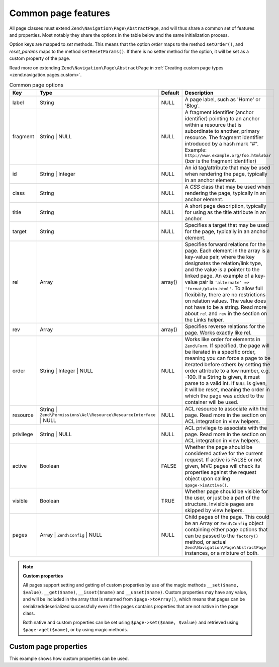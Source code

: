 .. _zend.navigation.pages.common:

Common page features
--------------------

All page classes must extend ``Zend\Navigation\Page\AbstractPage``, and will thus share a common set of features
and properties. Most notably they share the options in the table below and the same initialization process.

Option keys are mapped to *set* methods. This means that the option *order* maps to the method ``setOrder()``, and
*reset_params* maps to the method ``setResetParams()``. If there is no setter method for the option, it will be set
as a custom property of the page.

Read more on extending ``Zend\Navigation\Page\AbstractPage`` in :ref:`Creating custom page types
<zend.navigation.pages.custom>`.

.. _zend.navigation.pages.common.options:

.. table:: Common page options

   +---------+-------------------------------------------------------------------+-------------+-----------------------------------------------------------------------------------------------------------------------------------------------------------------------------------------------------------------------------------------------------------------------------------------------------------------------------------------------------------------------------------------------------------------------------------------------------------+
   |Key      |Type                                                               | Default     |Description                                                                                                                                                                                                                                                                                                                                                                                                                                                |
   +=========+===================================================================+=============+===========================================================================================================================================================================================================================================================================================================================================================================================================================================================+
   |label    |String                                                             |NULL         |A page label, such as 'Home' or 'Blog'.                                                                                                                                                                                                                                                                                                                                                                                                                    |
   +---------+-------------------------------------------------------------------+-------------+-----------------------------------------------------------------------------------------------------------------------------------------------------------------------------------------------------------------------------------------------------------------------------------------------------------------------------------------------------------------------------------------------------------------------------------------------------------+
   |fragment |String | NULL                                                      |NULL         |A fragment identifier (anchor identifier) pointing to an anchor within a resource that is subordinate to another, primary resource. The fragment identifier introduced by a hash mark "#". Example: ``http://www.example.org/foo.html#bar`` (*bar* is the fragment identifier)                                                                                                                                                                             |
   +---------+-------------------------------------------------------------------+-------------+-----------------------------------------------------------------------------------------------------------------------------------------------------------------------------------------------------------------------------------------------------------------------------------------------------------------------------------------------------------------------------------------------------------------------------------------------------------+
   |id       |String | Integer                                                   |NULL         |An *id* tag/attribute that may be used when rendering the page, typically in an anchor element.                                                                                                                                                                                                                                                                                                                                                            |
   +---------+-------------------------------------------------------------------+-------------+-----------------------------------------------------------------------------------------------------------------------------------------------------------------------------------------------------------------------------------------------------------------------------------------------------------------------------------------------------------------------------------------------------------------------------------------------------------+
   |class    |String                                                             |NULL         |A *CSS* class that may be used when rendering the page, typically in an anchor element.                                                                                                                                                                                                                                                                                                                                                                    |
   +---------+-------------------------------------------------------------------+-------------+-----------------------------------------------------------------------------------------------------------------------------------------------------------------------------------------------------------------------------------------------------------------------------------------------------------------------------------------------------------------------------------------------------------------------------------------------------------+
   |title    |String                                                             |NULL         |A short page description, typically for using as the title attribute in an anchor.                                                                                                                                                                                                                                                                                                                                                                         |
   +---------+-------------------------------------------------------------------+-------------+-----------------------------------------------------------------------------------------------------------------------------------------------------------------------------------------------------------------------------------------------------------------------------------------------------------------------------------------------------------------------------------------------------------------------------------------------------------+
   |target   |String                                                             |NULL         |Specifies a target that may be used for the page, typically in an anchor element.                                                                                                                                                                                                                                                                                                                                                                          |
   +---------+-------------------------------------------------------------------+-------------+-----------------------------------------------------------------------------------------------------------------------------------------------------------------------------------------------------------------------------------------------------------------------------------------------------------------------------------------------------------------------------------------------------------------------------------------------------------+
   |rel      |Array                                                              |array()      |Specifies forward relations for the page. Each element in the array is a key-value pair, where the key designates the relation/link type, and the value is a pointer to the linked page. An example of a key-value pair is ``'alternate' => 'format/plain.html'``. To allow full flexibility, there are no restrictions on relation values. The value does not have to be a string. Read more about ``rel`` and ``rev`` in the section on the Links helper.|
   +---------+-------------------------------------------------------------------+-------------+-----------------------------------------------------------------------------------------------------------------------------------------------------------------------------------------------------------------------------------------------------------------------------------------------------------------------------------------------------------------------------------------------------------------------------------------------------------+
   |rev      |Array                                                              |array()      |Specifies reverse relations for the page. Works exactly like rel.                                                                                                                                                                                                                                                                                                                                                                                          |
   +---------+-------------------------------------------------------------------+-------------+-----------------------------------------------------------------------------------------------------------------------------------------------------------------------------------------------------------------------------------------------------------------------------------------------------------------------------------------------------------------------------------------------------------------------------------------------------------+
   |order    |String | Integer | NULL                                            |NULL         |Works like order for elements in ``Zend\Form``. If specified, the page will be iterated in a specific order, meaning you can force a page to be iterated before others by setting the order attribute to a low number, e.g. -100. If a String is given, it must parse to a valid int. If ``NULL`` is given, it will be reset, meaning the order in which the page was added to the container will be used.                                                 |
   +---------+-------------------------------------------------------------------+-------------+-----------------------------------------------------------------------------------------------------------------------------------------------------------------------------------------------------------------------------------------------------------------------------------------------------------------------------------------------------------------------------------------------------------------------------------------------------------+
   |resource |String | ``Zend\Permissions\Acl\Resource\ResourceInterface`` | NULL|NULL         |ACL resource to associate with the page. Read more in the section on ACL integration in view helpers.                                                                                                                                                                                                                                                                                                                                                      |
   +---------+-------------------------------------------------------------------+-------------+-----------------------------------------------------------------------------------------------------------------------------------------------------------------------------------------------------------------------------------------------------------------------------------------------------------------------------------------------------------------------------------------------------------------------------------------------------------+
   |privilege|String | NULL                                                      |NULL         |ACL privilege to associate with the page. Read more in the section on ACL integration in view helpers.                                                                                                                                                                                                                                                                                                                                                     |
   +---------+-------------------------------------------------------------------+-------------+-----------------------------------------------------------------------------------------------------------------------------------------------------------------------------------------------------------------------------------------------------------------------------------------------------------------------------------------------------------------------------------------------------------------------------------------------------------+
   |active   |Boolean                                                            |FALSE        |Whether the page should be considered active for the current request. If active is FALSE or not given, MVC pages will check its properties against the request object upon calling ``$page->isActive()``.                                                                                                                                                                                                                                                  |
   +---------+-------------------------------------------------------------------+-------------+-----------------------------------------------------------------------------------------------------------------------------------------------------------------------------------------------------------------------------------------------------------------------------------------------------------------------------------------------------------------------------------------------------------------------------------------------------------+
   |visible  |Boolean                                                            |TRUE         |Whether page should be visible for the user, or just be a part of the structure. Invisible pages are skipped by view helpers.                                                                                                                                                                                                                                                                                                                              |
   +---------+-------------------------------------------------------------------+-------------+-----------------------------------------------------------------------------------------------------------------------------------------------------------------------------------------------------------------------------------------------------------------------------------------------------------------------------------------------------------------------------------------------------------------------------------------------------------+
   |pages    |Array | ``Zend\Config`` | NULL                                     |NULL         |Child pages of the page. This could be an Array or ``Zend\Config`` object containing either page options that can be passed to the ``factory()`` method, or actual ``Zend\Navigation\Page\AbstractPage`` instances, or a mixture of both.                                                                                                                                                                                                                  |
   +---------+-------------------------------------------------------------------+-------------+-----------------------------------------------------------------------------------------------------------------------------------------------------------------------------------------------------------------------------------------------------------------------------------------------------------------------------------------------------------------------------------------------------------------------------------------------------------+

.. note::

   **Custom properties**

   All pages support setting and getting of custom properties by use of the magic methods ``__set($name, $value)``,
   ``__get($name)``, ``__isset($name)`` and ``__unset($name)``. Custom properties may have any value, and will be
   included in the array that is returned from ``$page->toArray()``, which means that pages can be
   serialized/deserialized successfully even if the pages contains properties that are not native in the page
   class.

   Both native and custom properties can be set using ``$page->set($name, $value)`` and retrieved using
   ``$page->get($name)``, or by using magic methods.

.. _zend.navigation.pages.common.example.customprops:

Custom page properties
^^^^^^^^^^^^^^^^^^^^^^

This example shows how custom properties can be used.

.. code-block:: php
   :linenos:

   $page = new Zend\Navigation\Page\Mvc();
   $page->foo     = 'bar';
   $page->meaning = 42;

   echo $page->foo;

   if ($page->meaning != 42) {
       // action should be taken
   }


